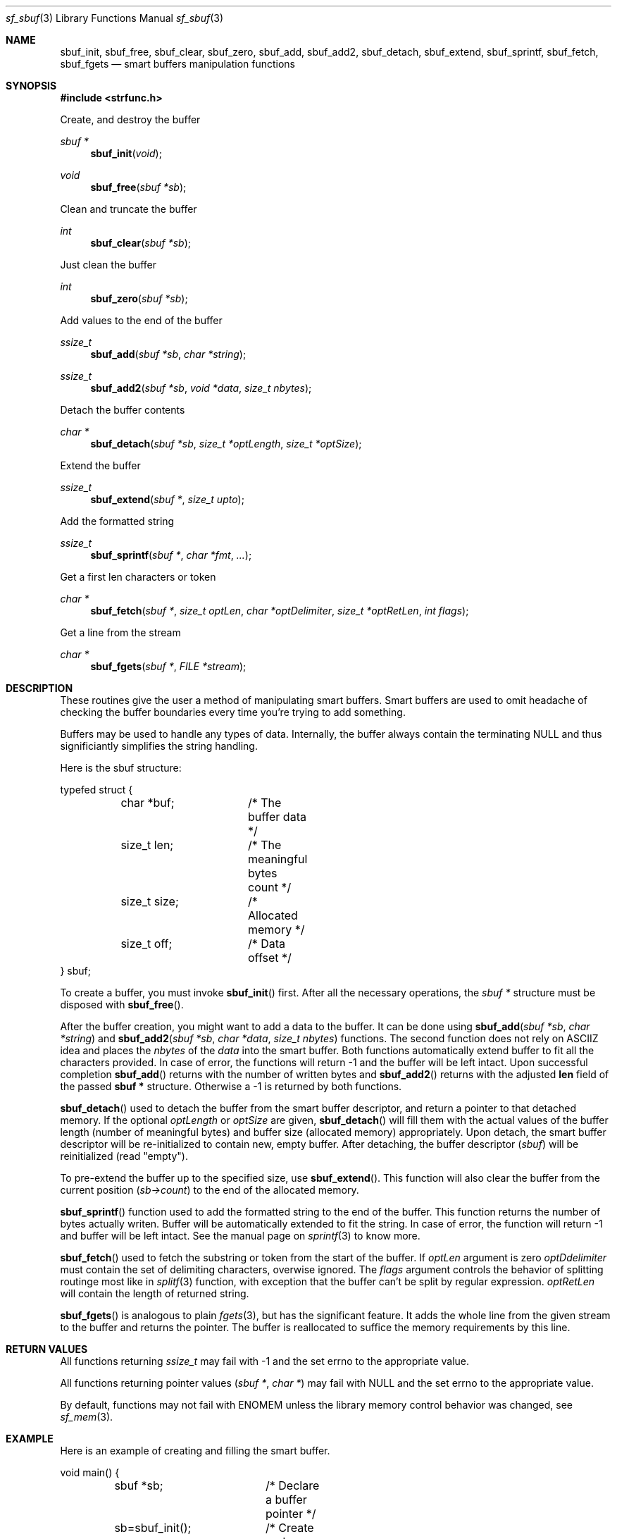 .Dd December 4, 2000
.Dt sf_sbuf 3
.Os
.Sh NAME
.Nm sbuf_init ,
.Nm sbuf_free ,
.Nm sbuf_clear ,
.Nm sbuf_zero ,
.Nm sbuf_add ,
.Nm sbuf_add2 ,
.Nm sbuf_detach ,
.Nm sbuf_extend ,
.Nm sbuf_sprintf ,
.Nm sbuf_fetch ,
.Nm sbuf_fgets
.Nd smart buffers manipulation functions
.Sh SYNOPSIS
.Fd #include <strfunc.h>
.Pp
Create, and destroy the buffer
.Ft sbuf *
.Fn sbuf_init "void"
.Ft void
.Fn sbuf_free "sbuf *sb"
.Pp
Clean and truncate the buffer
.Ft int
.Fn sbuf_clear "sbuf *sb"
.Pp
Just clean the buffer
.Ft int
.Fn sbuf_zero "sbuf *sb"
.Pp
Add values to the end of the buffer
.Ft ssize_t
.Fn sbuf_add "sbuf *sb" "char *string"
.Ft ssize_t
.Fn sbuf_add2 "sbuf *sb" "void *data" "size_t nbytes"
.Pp
Detach the buffer contents
.Ft char *
.Fn sbuf_detach "sbuf *sb" "size_t *optLength" "size_t *optSize"
.Pp
Extend the buffer
.Ft ssize_t
.Fn sbuf_extend "sbuf *" "size_t upto"
.Pp
Add the formatted string
.Ft ssize_t
.Fn sbuf_sprintf "sbuf *" "char *fmt" "..."
.Pp
Get a first len characters or token
.Ft char *
.Fn sbuf_fetch "sbuf *" "size_t optLen" "char *optDelimiter" "size_t *optRetLen" "int flags"
.Pp
Get a line from the stream
.Ft char *
.Fn sbuf_fgets "sbuf *" "FILE *stream"
.Pp
.Sh DESCRIPTION
These routines give the user a method of manipulating smart buffers. Smart
buffers are used to omit headache of checking the buffer boundaries every
time you're trying to add something.
.Pp
Buffers may be used to handle any types of data. Internally, the buffer
always contain the terminating NULL and thus significiantly simplifies
the string handling.
.Pp
Here is the sbuf structure:
.Bd -literal
typefed struct {
	char *buf;	/* The buffer data */
	size_t len;	/* The meaningful bytes count */
	size_t size;	/* Allocated memory */
	size_t off;	/* Data offset */
} sbuf;
.Ed
.Pp
To create a buffer, you must invoke
.Fn sbuf_init
first. After all the necessary operations, the
.Em sbuf *
structure must be disposed with
.Fn sbuf_free .
.Pp
After the buffer creation, you might want to add a data to the buffer. It can be
done using
.Fn sbuf_add "sbuf *sb" "char *string"
and
.Fn sbuf_add2 "sbuf *sb" "char *data" "size_t nbytes"
functions. The second function does not rely on ASCIIZ idea and places the
.Em nbytes
of the
.Em data
into the smart buffer. Both functions automatically extend buffer to fit
all the characters provided. In case of error, the functions will return -1
and the buffer will be left intact.
Upon successful completion
.Fn sbuf_add
returns with the number of written bytes and
.Fn sbuf_add2
returns with the adjusted
.Nm len
field of the passed
.Nm sbuf *
structure. Otherwise a -1 is returned by both functions.
.Pp
.Fn sbuf_detach
used to detach the buffer from the smart buffer descriptor, and return
a pointer to that detached memory. If
the optional
.Em optLength
or
.Em optSize
are given,
.Fn sbuf_detach
will fill them with the actual values of the buffer length (number of
meaningful bytes) and buffer size (allocated memory) appropriately.
Upon detach, the smart buffer descriptor will be re-initialized
to contain new, empty buffer. After detaching, the buffer descriptor
.Em ( sbuf )
will be reinitialized (read "empty").
.Pp
To pre-extend the buffer up to the specified size, use
.Fn sbuf_extend .
This function will also clear the buffer from the current position
.Em ( sb->count )
to the end of the allocated memory.
.Pp
.Fn sbuf_sprintf
function used to add the formatted string to the end of the buffer.
This function returns the number of bytes actually writen. Buffer
will be automatically extended to fit the string. In case of error,
the function will return -1 and buffer will be left intact. See the
manual page on
.Xr sprintf 3
to know more.
.Pp
.Fn sbuf_fetch
used to fetch the substring or token from the start of the buffer.
If
.Em optLen
argument is zero
.Em optDdelimiter
must contain the set of delimiting characters, overwise ignored.
The
.Em flags
argument controls the behavior of splitting routinge most like
in
.Xr splitf 3
function, with exception that the buffer can't be split by regular expression.
.Em optRetLen
will contain the length of returned string.
.Ed
.Pp
.Fn sbuf_fgets
is analogous to plain
.Xr fgets 3 ,
but has the significant feature. It adds the whole line from the given
stream to the buffer and returns the pointer. The buffer is reallocated
to suffice the memory requirements by this line.
.Pp
.Sh RETURN VALUES
All functions returning 
.Ft ssize_t
may fail with -1 and the set errno to the appropriate value.
.Pp
All functions returning pointer values
.Ft ( sbuf * ,
.Ft char * )
may fail with NULL and the set errno to the appropriate value.
.Pp
By default, functions may not fail with ENOMEM unless the library
memory control behavior was changed, see
.Xr sf_mem 3 .
.Sh EXAMPLE
Here is an example of creating and filling the smart buffer.
.Bd -literal
void main() {
	sbuf *sb;	/* Declare a buffer pointer */

	sb=sbuf_init();	/* Create and initialize buffer */

	/* Add some data */
	sbuf_add(sb, "one\en");
	sbuf_add2(sb, "two\en", sizeof("two\en") - 1);

	/* This will print:
	 * "one\entwo\en"
	 */
	printf("%s", sb->buf);

	/* Add the formatted string */
	sbuf_sprintf(sb, "one: %d\en", 1);

	/* This will print:
	 * "one\entwo\enone: 1\en"
	 */
	printf("%s", sb->buf);

	/* Destroy the buffer */
	sbuf_free(sb);
};
.Ed
.Pp
Here is an example of reading the stream line-by-line.
.Bd -literal
void readfile(FILE *stream) {
	sbuf *sb;
	char *p;

	sb = sbuf_init();

	while((p = sbuf_fgets(sb, stream) != NULL) {
		printf("Read line: %s", p);

		/* Rewind buffer */
		sbuf_zero(sb);
	};

	sbuf_free(sb);
};
.Ed
.Pp
.Sh SEE ALSO
.Xr strfunc 3 ,
.Xr splitf 3 ,
.Xr sprintf 3 ,
.Xr fgets 3 .
.Sh AUTHORS
.An Lev Walkin <vlm@spelio.net.ru>
